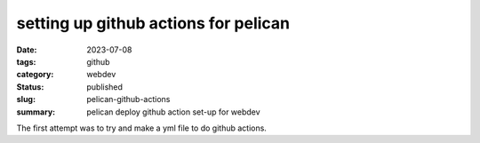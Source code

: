 =====================================
setting up github actions for pelican
=====================================

:date: 2023-07-08
:tags: github
:category: webdev
:status: published
:slug: pelican-github-actions
:summary: pelican deploy github action set-up for webdev

.. |gh| replace:: GitHub
.. |cr| unicode:: 0xA9 .. copyright sign

The first attempt was to try and make a yml file to do github actions.


